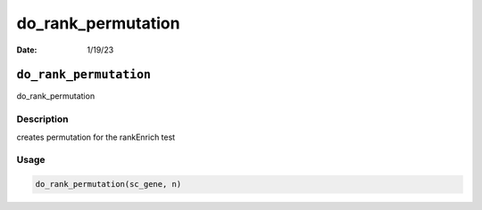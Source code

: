 ===================
do_rank_permutation
===================

:Date: 1/19/23

``do_rank_permutation``
=======================

do_rank_permutation

Description
-----------

creates permutation for the rankEnrich test

Usage
-----

.. code:: r

   do_rank_permutation(sc_gene, n)

